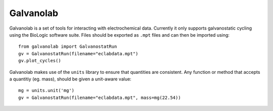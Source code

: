 Galvanolab
==========

Galvanolab is a set of tools for interacting with electrochemical
data. Currently it only supports galvanostatic cycling using the
BioLogic software suite. Files should be exported as ``.mpt`` files
and can then be imported using::

  from galvanolab import GalvanostatRun
  gv = GalvanostatRun(filename="eclabdata.mpt")
  gv.plot_cycles()

Galvanolab makes use of the ``units`` library to ensure that
quantities are consistent. Any function or method that accepts a
quantitiy (eg. mass), should be given a unit-aware value::

  mg = units.unit('mg')
  gv = GalvanostatRun(filename="eclabdata.mpt", mass=mg(22.54))


